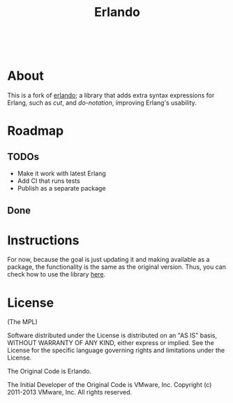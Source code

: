 #+TITLE: Erlando 

#+html: <a href="https://builtwithnix.org"><img alt="built with nix" src="https://builtwithnix.org/badge.svg" /></a><br>
#+html: <a href="https://github.com/dont-rely-on-nulls/erlandono/actions/workflows/build.yml"> <img alt="[Build] erlandono" src="https://github.com/dont-rely-on-nulls/erlandono/actions/workflows/build.yml/badge.svg" /></a>

* About

This is a fork of [[https://github.com/rabbitmq/erlando][erlando]]; a library that adds extra syntax expressions for Erlang, such as /cut/, and /do-notation/,
improving Erlang's usability.

* Roadmap

** TODOs
- Make it work with latest Erlang
- Add CI that runs tests
- Publish as a separate package

** Done

* Instructions

For now, because the goal is just updating it and making available as a package, the functionality is the same as the
original version. Thus, you can check how to use the library [[https://github.com/rabbitmq/erlando/blob/master/README.md][here]].

# Test commands that should be included in CI later
# test_do:test() test_cut:test() test_import_as:test()

* License

(The MPL)

Software distributed under the License is distributed on an "AS IS"
basis, WITHOUT WARRANTY OF ANY KIND, either express or implied. See
the License for the specific language governing rights and limitations
under the License.

The Original Code is Erlando.

The Initial Developer of the Original Code is VMware, Inc.
Copyright (c) 2011-2013 VMware, Inc.  All rights reserved.
